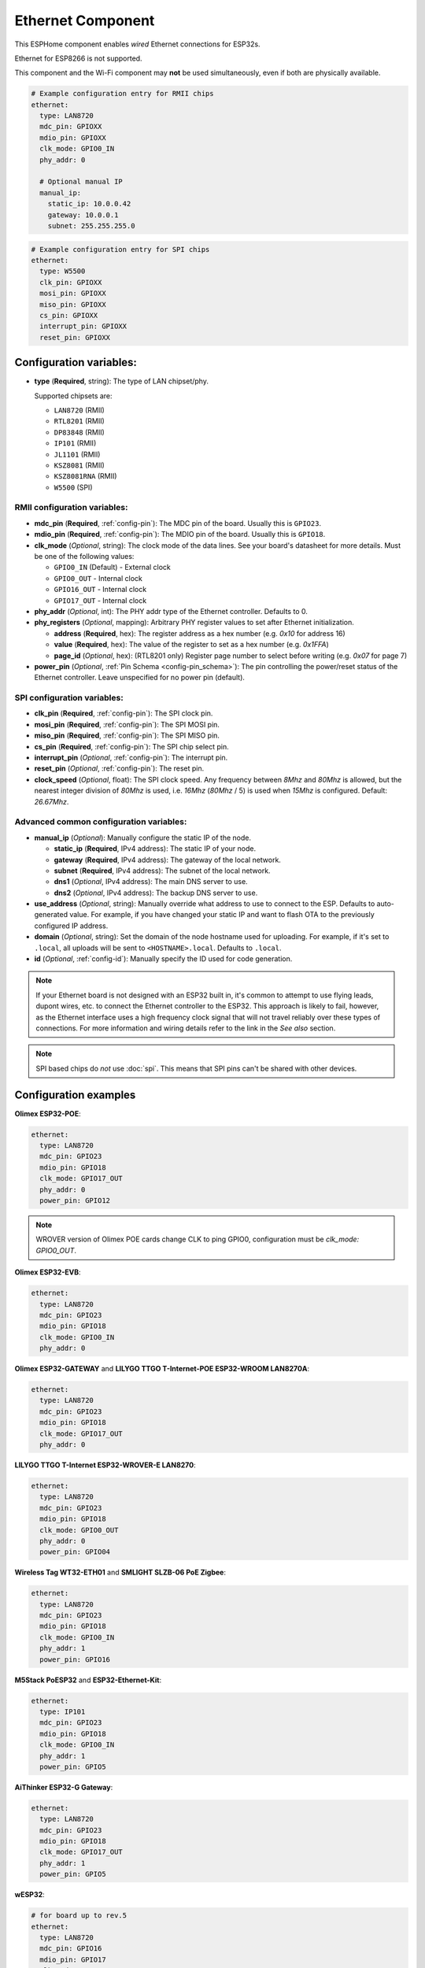 Ethernet Component
==================

.. seo::
    :description: Instructions for setting up the Ethernet configuration for your ESP32 node in ESPHome.
    :image: ethernet.svg
    :keywords: Ethernet, ESP32

This ESPHome component enables *wired* Ethernet connections for ESP32s.

Ethernet for ESP8266 is not supported.

This component and the Wi-Fi component may **not** be used simultaneously, even if both are physically available.

.. code-block:: yaml

    # Example configuration entry for RMII chips
    ethernet:
      type: LAN8720
      mdc_pin: GPIOXX
      mdio_pin: GPIOXX
      clk_mode: GPIO0_IN
      phy_addr: 0

      # Optional manual IP
      manual_ip:
        static_ip: 10.0.0.42
        gateway: 10.0.0.1
        subnet: 255.255.255.0

.. code-block:: yaml

    # Example configuration entry for SPI chips
    ethernet:
      type: W5500
      clk_pin: GPIOXX
      mosi_pin: GPIOXX
      miso_pin: GPIOXX
      cs_pin: GPIOXX
      interrupt_pin: GPIOXX
      reset_pin: GPIOXX

Configuration variables:
------------------------

- **type** (**Required**, string): The type of LAN chipset/phy.

  Supported chipsets are:

  - ``LAN8720`` (RMII)
  - ``RTL8201`` (RMII)
  - ``DP83848`` (RMII)
  - ``IP101`` (RMII)
  - ``JL1101`` (RMII)
  - ``KSZ8081`` (RMII)
  - ``KSZ8081RNA`` (RMII)
  - ``W5500`` (SPI)

RMII configuration variables:
^^^^^^^^^^^^^^^^^^^^^^^^^^^^^

- **mdc_pin** (**Required**, :ref:`config-pin`): The MDC pin of the board.
  Usually this is ``GPIO23``.
- **mdio_pin** (**Required**, :ref:`config-pin`): The MDIO pin of the board.
  Usually this is ``GPIO18``.
- **clk_mode** (*Optional*, string): The clock mode of the data lines. See your board's
  datasheet for more details. Must be one of the following values:

  - ``GPIO0_IN`` (Default) - External clock
  - ``GPIO0_OUT`` - Internal clock
  - ``GPIO16_OUT`` - Internal clock
  - ``GPIO17_OUT`` - Internal clock

- **phy_addr** (*Optional*, int): The PHY addr type of the Ethernet controller. Defaults to 0.
- **phy_registers** (*Optional*, mapping): Arbitrary PHY register values to set after Ethernet initialization.

  - **address** (**Required**, hex): The register address as a hex number (e.g. `0x10` for address 16)
  - **value** (**Required**, hex): The value of the register to set as a hex number (e.g. `0x1FFA`)
  - **page_id** (*Optional*, hex): (RTL8201 only) Register page number to select before writing (e.g. `0x07` for page 7)

- **power_pin** (*Optional*, :ref:`Pin Schema <config-pin_schema>`): The pin controlling the
  power/reset status of the Ethernet controller. Leave unspecified for no power pin (default).

SPI configuration variables:
^^^^^^^^^^^^^^^^^^^^^^^^^^^^

- **clk_pin** (**Required**, :ref:`config-pin`): The SPI clock pin.
- **mosi_pin** (**Required**, :ref:`config-pin`): The SPI MOSI pin.
- **miso_pin** (**Required**, :ref:`config-pin`): The SPI MISO pin.
- **cs_pin** (**Required**, :ref:`config-pin`): The SPI chip select pin.
- **interrupt_pin** (*Optional*, :ref:`config-pin`): The interrupt pin.
- **reset_pin** (*Optional*, :ref:`config-pin`): The reset pin.
- **clock_speed** (*Optional*, float): The SPI clock speed.
  Any frequency between `8Mhz` and `80Mhz` is allowed, but the nearest integer division
  of `80Mhz` is used, i.e. `16Mhz` (`80Mhz` / 5) is used when `15Mhz` is configured.
  Default: `26.67Mhz`.

Advanced common configuration variables:
^^^^^^^^^^^^^^^^^^^^^^^^^^^^^^^^^^^^^^^^

- **manual_ip** (*Optional*): Manually configure the static IP of the node.

  - **static_ip** (**Required**, IPv4 address): The static IP of your node.
  - **gateway** (**Required**, IPv4 address): The gateway of the local network.
  - **subnet** (**Required**, IPv4 address): The subnet of the local network.
  - **dns1** (*Optional*, IPv4 address): The main DNS server to use.
  - **dns2** (*Optional*, IPv4 address): The backup DNS server to use.

- **use_address** (*Optional*, string): Manually override what address to use to connect
  to the ESP. Defaults to auto-generated value. For example, if you have changed your
  static IP and want to flash OTA to the previously configured IP address.
- **domain** (*Optional*, string): Set the domain of the node hostname used for uploading.
  For example, if it's set to ``.local``, all uploads will be sent to ``<HOSTNAME>.local``.
  Defaults to ``.local``.
- **id** (*Optional*, :ref:`config-id`): Manually specify the ID used for code generation.


.. note::

    If your Ethernet board is not designed with an ESP32 built in, it's common to attempt
    to use flying leads, dupont wires, etc. to connect the Ethernet controller to the ESP32.
    This approach is likely to fail, however, as the Ethernet interface uses a high frequency
    clock signal that will not travel reliably over these types of connections. For more
    information and wiring details refer to the link in the *See also* section.

.. note::

    SPI based chips do *not* use :doc:`spi`. This means that SPI pins can't be shared with other devices.

Configuration examples
----------------------

**Olimex ESP32-POE**:

.. code-block:: yaml

    ethernet:
      type: LAN8720
      mdc_pin: GPIO23
      mdio_pin: GPIO18
      clk_mode: GPIO17_OUT
      phy_addr: 0
      power_pin: GPIO12

.. note::

    WROVER version of Olimex POE cards change CLK to ping GPIO0, configuration must be `clk_mode: GPIO0_OUT`.


**Olimex ESP32-EVB**:

.. code-block:: yaml

    ethernet:
      type: LAN8720
      mdc_pin: GPIO23
      mdio_pin: GPIO18
      clk_mode: GPIO0_IN
      phy_addr: 0

**Olimex ESP32-GATEWAY** and **LILYGO TTGO T-Internet-POE ESP32-WROOM LAN8270A**:

.. code-block:: yaml

    ethernet:
      type: LAN8720
      mdc_pin: GPIO23
      mdio_pin: GPIO18
      clk_mode: GPIO17_OUT
      phy_addr: 0

**LILYGO TTGO T-Internet ESP32-WROVER-E LAN8270**:

.. code-block:: yaml

    ethernet:
      type: LAN8720
      mdc_pin: GPIO23
      mdio_pin: GPIO18
      clk_mode: GPIO0_OUT
      phy_addr: 0
      power_pin: GPIO04

**Wireless Tag WT32-ETH01** and **SMLIGHT SLZB-06 PoE Zigbee**:

.. code-block:: yaml

    ethernet:
      type: LAN8720
      mdc_pin: GPIO23
      mdio_pin: GPIO18
      clk_mode: GPIO0_IN
      phy_addr: 1
      power_pin: GPIO16

**M5Stack PoESP32** and **ESP32-Ethernet-Kit**:

.. code-block:: yaml

    ethernet:
      type: IP101
      mdc_pin: GPIO23
      mdio_pin: GPIO18
      clk_mode: GPIO0_IN
      phy_addr: 1
      power_pin: GPIO5

**AiThinker ESP32-G Gateway**:

.. code-block:: yaml

    ethernet:
      type: LAN8720
      mdc_pin: GPIO23
      mdio_pin: GPIO18
      clk_mode: GPIO17_OUT
      phy_addr: 1
      power_pin: GPIO5

**wESP32**:

.. code-block:: yaml

    # for board up to rev.5
    ethernet:
      type: LAN8720
      mdc_pin: GPIO16
      mdio_pin: GPIO17
      clk_mode: GPIO0_IN
      phy_addr: 0

    # for board rev.7 and up
    ethernet:
      type: RTL8201
      mdc_pin: GPIO16
      mdio_pin: GPIO17
      clk_mode: GPIO0_IN
      phy_addr: 0
      phy_registers:
        - address: 0x10
          value: 0x1FFA
          page_id: 0x07


.. note::

    Revision 5 and below of the wESP32 board use the LAN8720 Ethernet PHY. Revision 7 and newer of it use the RTL8201 Ethernet PHY. Support for RTL8201 is available from ESPHome version 2022.12 upwards.


**OpenHacks LAN8720**:

.. code-block:: yaml

    ethernet:
      type: LAN8720
      mdc_pin: GPIO23
      mdio_pin: GPIO18
      phy_addr: 1

.. note::

    This board has an issue that might cause the ESP32 to boot in program mode. When testing, make sure
    you are monitoring the serial output and reboot the device several times to see if it boots into the
    program properly.


**Esp32-Stick-Eth** and **Esp32-Stick-PoE-P** and **Esp32-Stick-PoE-A**:

.. code-block:: yaml

    ethernet:
      type: LAN8720
      mdc_pin: GPIO23
      mdio_pin: GPIO18
      clk_mode: GPIO17_OUT
      phy_addr: 1

**LILYGO T-ETH-Lite ESP32**:

.. code-block:: yaml

    ethernet:
      type: RTL8201
      mdc_pin: GPIO23
      mdio_pin: GPIO18
      clk_mode: GPIO0_IN
      phy_addr: 0
      power_pin: GPIO12

See Also
--------

- :doc:`network`
- :doc:`text_sensor/ethernet_info`
- :apiref:`ethernet/ethernet_component.h`
- `ESP32 Ethernet PHY connection info <https://pcbartists.com/design/embedded/esp32-ethernet-phy-schematic-design/>`__
- :ghedit:`Edit`

